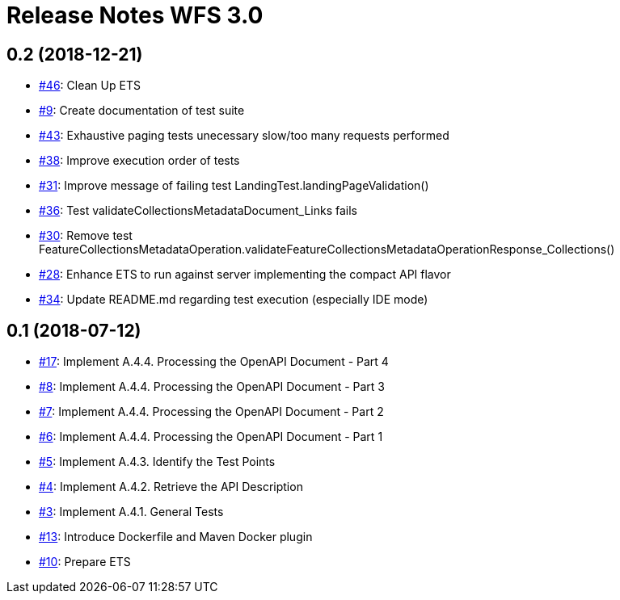 = Release Notes WFS 3.0

== 0.2 (2018-12-21)

- https://github.com/opengeospatial/ets-wfs30/issues/46[#46]: Clean Up ETS
- https://github.com/opengeospatial/ets-wfs30/issues/9[#9]: Create documentation of test suite
- https://github.com/opengeospatial/ets-wfs30/issues/43[#43]: Exhaustive paging tests unecessary slow/too many requests performed
- https://github.com/opengeospatial/ets-wfs30/issues/38[#38]: Improve execution order of tests
- https://github.com/opengeospatial/ets-wfs30/issues/31[#31]: Improve message of failing test LandingTest.landingPageValidation()
- https://github.com/opengeospatial/ets-wfs30/issues/36[#36]: Test validateCollectionsMetadataDocument_Links fails
- https://github.com/opengeospatial/ets-wfs30/issues/30[#30]: Remove test FeatureCollectionsMetadataOperation.validateFeatureCollectionsMetadataOperationResponse_Collections()
- https://github.com/opengeospatial/ets-wfs30/issues/28[#28]: Enhance ETS to run against server implementing the compact API flavor
- https://github.com/opengeospatial/ets-wfs30/issues/34[#34]: Update README.md regarding test execution (especially IDE mode)

== 0.1 (2018-07-12)
- https://github.com/opengeospatial/ets-wfs30/issues/17[#17]: Implement A.4.4. Processing the OpenAPI Document - Part 4
- https://github.com/opengeospatial/ets-wfs30/issues/8[#8]: Implement A.4.4. Processing the OpenAPI Document - Part 3
- https://github.com/opengeospatial/ets-wfs30/issues/7[#7]: Implement A.4.4. Processing the OpenAPI Document - Part 2
- https://github.com/opengeospatial/ets-wfs30/issues/6[#6]: Implement A.4.4. Processing the OpenAPI Document - Part 1
- https://github.com/opengeospatial/ets-wfs30/issues/5[#5]: Implement A.4.3. Identify the Test Points
- https://github.com/opengeospatial/ets-wfs30/issues/4[#4]: Implement A.4.2. Retrieve the API Description
- https://github.com/opengeospatial/ets-wfs30/issues/3[#3]: Implement A.4.1. General Tests
- https://github.com/opengeospatial/ets-wfs30/issues/13[#13]: Introduce Dockerfile and Maven Docker plugin
- https://github.com/opengeospatial/ets-wfs30/issues/10[#10]: Prepare ETS
